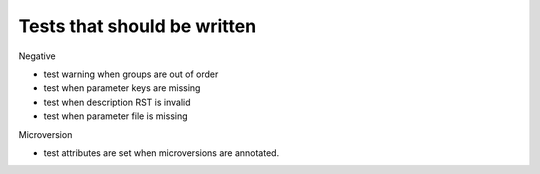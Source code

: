 ==============================
 Tests that should be written
==============================

Negative

* test warning when groups are out of order
* test when parameter keys are missing
* test when description RST is invalid
* test when parameter file is missing

Microversion

* test attributes are set when microversions are annotated.

